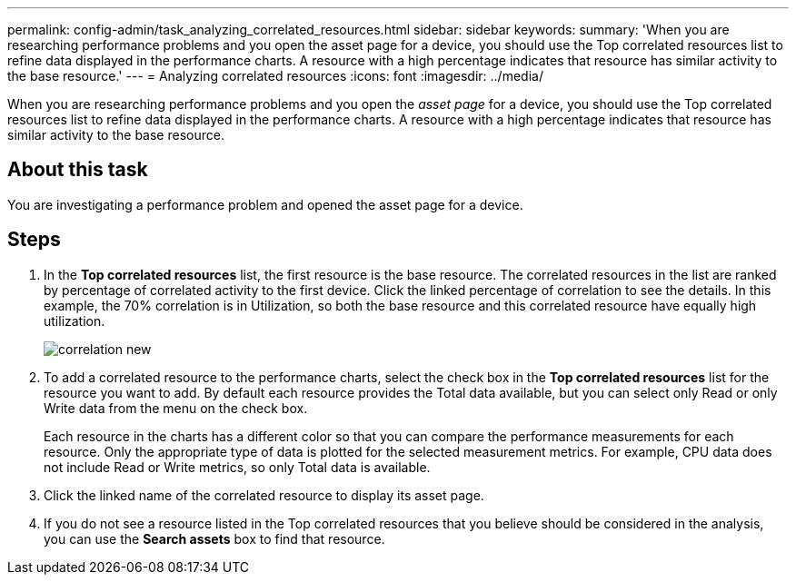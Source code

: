 ---
permalink: config-admin/task_analyzing_correlated_resources.html
sidebar: sidebar
keywords: 
summary: 'When you are researching performance problems and you open the asset page for a device, you should use the Top correlated resources list to refine data displayed in the performance charts. A resource with a high percentage indicates that resource has similar activity to the base resource.'
---
= Analyzing correlated resources
:icons: font
:imagesdir: ../media/

[.lead]
When you are researching performance problems and you open the _asset page_ for a device, you should use the Top correlated resources list to refine data displayed in the performance charts. A resource with a high percentage indicates that resource has similar activity to the base resource.

== About this task

You are investigating a performance problem and opened the asset page for a device.

== Steps

. In the *Top correlated resources* list, the first resource is the base resource. The correlated resources in the list are ranked by percentage of correlated activity to the first device. Click the linked percentage of correlation to see the details. In this example, the 70% correlation is in Utilization, so both the base resource and this correlated resource have equally high utilization.
+
image::../media/correlation_new.gif[]

. To add a correlated resource to the performance charts, select the check box in the *Top correlated resources* list for the resource you want to add. By default each resource provides the Total data available, but you can select only Read or only Write data from the menu on the check box.
+
Each resource in the charts has a different color so that you can compare the performance measurements for each resource. Only the appropriate type of data is plotted for the selected measurement metrics. For example, CPU data does not include Read or Write metrics, so only Total data is available.

. Click the linked name of the correlated resource to display its asset page.
. If you do not see a resource listed in the Top correlated resources that you believe should be considered in the analysis, you can use the *Search assets* box to find that resource.
